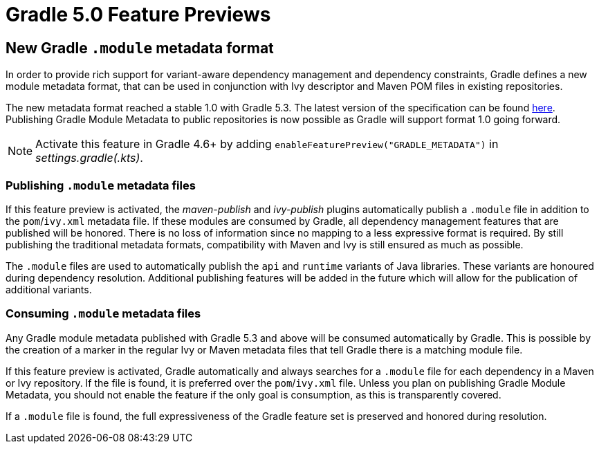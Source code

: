 # Gradle 5.0 Feature Previews

## New Gradle `.module` metadata format

In order to provide rich support for variant-aware dependency management and dependency constraints, Gradle defines a new module metadata format, that can be used in conjunction with Ivy descriptor and Maven POM files in existing repositories.

The new metadata format reached a stable 1.0 with Gradle 5.3.
The latest version of the specification can be found https://github.com/gradle/gradle/blob/master/subprojects/docs/src/docs/design/gradle-module-metadata-1.0-specification.md[here].
Publishing Gradle Module Metadata to public repositories is now possible as Gradle will support format 1.0 going forward.

[NOTE]
Activate this feature in Gradle 4.6+ by adding `enableFeaturePreview("GRADLE_METADATA")` in _settings.gradle(.kts)_.

### Publishing `.module` metadata files

If this feature preview is activated, the _maven-publish_ and _ivy-publish_ plugins automatically publish a `.module` file in addition to the `pom`/`ivy.xml` metadata file.
If these modules are consumed by Gradle, all dependency management features that are published will be honored.
There is no loss of information since no mapping to a less expressive format is required.
By still publishing the traditional metadata formats, compatibility with Maven and Ivy is still ensured as much as possible.

The `.module` files are used to automatically publish the `api` and `runtime` variants of  Java libraries.
These variants are honoured during dependency resolution.
Additional publishing features will be added in the future which will allow for the publication of additional variants.

### Consuming `.module` metadata files

Any Gradle module metadata published with Gradle 5.3 and above will be consumed automatically by Gradle.
This is possible by the creation of a marker in the regular Ivy or Maven metadata files that tell Gradle there is a matching module file.

If this feature preview is activated, Gradle automatically and always searches for a `.module` file for each dependency in a Maven or Ivy repository.
If the file is found, it is preferred over the `pom`/`ivy.xml` file.
Unless you plan on publishing Gradle Module Metadata, you should not enable the feature if the only goal is consumption, as this is transparently covered.

If a `.module` file is found, the full expressiveness of the Gradle feature set is preserved and honored during resolution.
